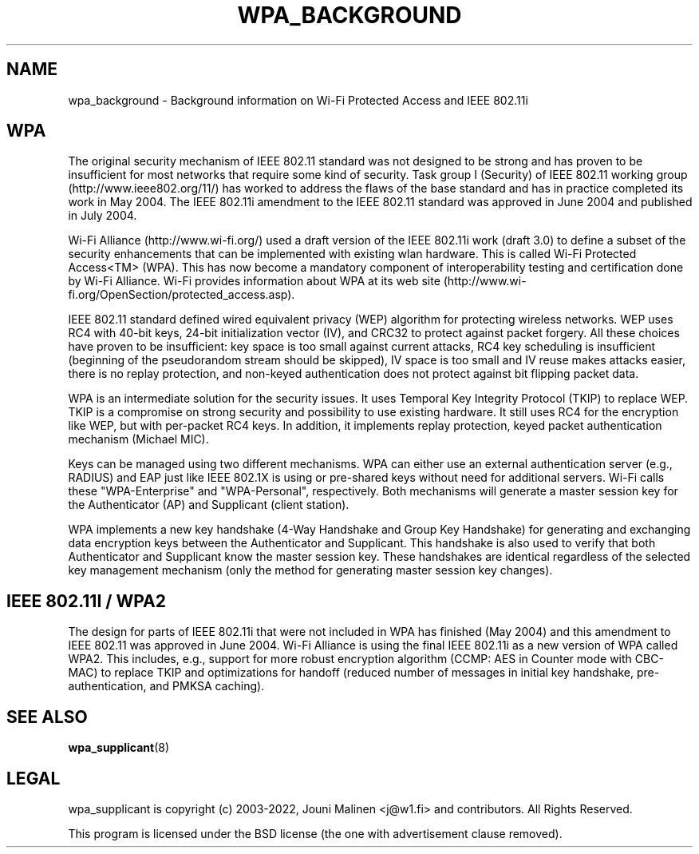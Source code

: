 .\" This manpage has been automatically generated by docbook2man 
.\" from a DocBook document.  This tool can be found at:
.\" <http://shell.ipoline.com/~elmert/comp/docbook2X/> 
.\" Please send any bug reports, improvements, comments, patches, 
.\" etc. to Steve Cheng <steve@ggi-project.org>.
.TH "WPA_BACKGROUND" "8" "07 August 2019" "" ""

.SH NAME
wpa_background \- Background information on Wi-Fi Protected Access and IEEE 802.11i
.SH "WPA"
.PP
The original security mechanism of IEEE 802.11 standard was
not designed to be strong and has proven to be insufficient for
most networks that require some kind of security. Task group I
(Security) of IEEE 802.11 working group
(http://www.ieee802.org/11/) has worked to address the flaws of
the base standard and has in practice completed its work in May
2004. The IEEE 802.11i amendment to the IEEE 802.11 standard was
approved in June 2004 and published in July 2004.
.PP
Wi-Fi Alliance (http://www.wi-fi.org/) used a draft version
of the IEEE 802.11i work (draft 3.0) to define a subset of the
security enhancements that can be implemented with existing wlan
hardware. This is called Wi-Fi Protected Access<TM> (WPA). This
has now become a mandatory component of interoperability testing
and certification done by Wi-Fi Alliance. Wi-Fi provides
information about WPA at its web site
(http://www.wi-fi.org/OpenSection/protected_access.asp).
.PP
IEEE 802.11 standard defined wired equivalent privacy (WEP)
algorithm for protecting wireless networks. WEP uses RC4 with
40-bit keys, 24-bit initialization vector (IV), and CRC32 to
protect against packet forgery. All these choices have proven to
be insufficient: key space is too small against current attacks,
RC4 key scheduling is insufficient (beginning of the pseudorandom
stream should be skipped), IV space is too small and IV reuse
makes attacks easier, there is no replay protection, and non-keyed
authentication does not protect against bit flipping packet
data.
.PP
WPA is an intermediate solution for the security issues. It
uses Temporal Key Integrity Protocol (TKIP) to replace WEP. TKIP
is a compromise on strong security and possibility to use existing
hardware. It still uses RC4 for the encryption like WEP, but with
per-packet RC4 keys. In addition, it implements replay protection,
keyed packet authentication mechanism (Michael MIC).
.PP
Keys can be managed using two different mechanisms. WPA can
either use an external authentication server (e.g., RADIUS) and
EAP just like IEEE 802.1X is using or pre-shared keys without need
for additional servers. Wi-Fi calls these "WPA-Enterprise" and
"WPA-Personal", respectively. Both mechanisms will generate a
master session key for the Authenticator (AP) and Supplicant
(client station).
.PP
WPA implements a new key handshake (4-Way Handshake and
Group Key Handshake) for generating and exchanging data encryption
keys between the Authenticator and Supplicant. This handshake is
also used to verify that both Authenticator and Supplicant know
the master session key. These handshakes are identical regardless
of the selected key management mechanism (only the method for
generating master session key changes).
.SH "IEEE 802.11I / WPA2"
.PP
The design for parts of IEEE 802.11i that were not included
in WPA has finished (May 2004) and this amendment to IEEE 802.11
was approved in June 2004. Wi-Fi Alliance is using the final IEEE
802.11i as a new version of WPA called WPA2. This includes, e.g.,
support for more robust encryption algorithm (CCMP: AES in Counter
mode with CBC-MAC) to replace TKIP and optimizations for handoff
(reduced number of messages in initial key handshake,
pre-authentication, and PMKSA caching).
.SH "SEE ALSO"
.PP
\fBwpa_supplicant\fR(8)
.SH "LEGAL"
.PP
wpa_supplicant is copyright (c) 2003-2022,
Jouni Malinen <j@w1.fi> and
contributors.
All Rights Reserved.
.PP
This program is licensed under the BSD license (the one with
advertisement clause removed).
